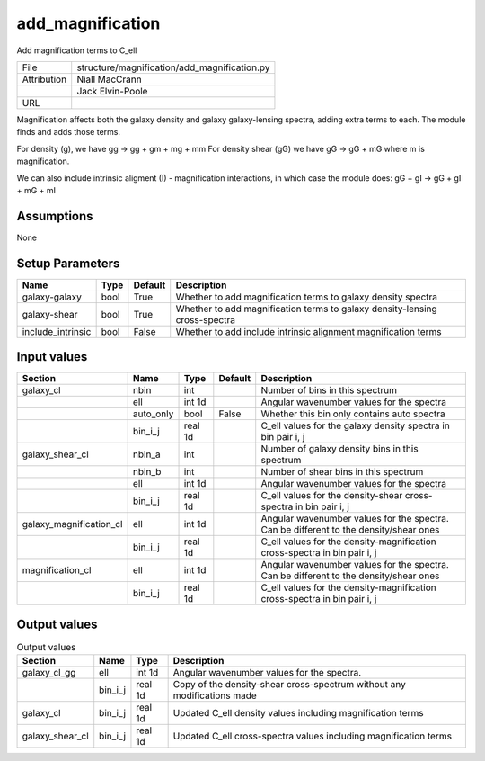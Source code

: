 add_magnification
================================================

Add magnification terms to C_ell

+-------------+----------------------------------------------+
| File        | structure/magnification/add_magnification.py |
+-------------+----------------------------------------------+
| Attribution | Niall MacCrann                               |
+-------------+----------------------------------------------+
|             | Jack Elvin-Poole                             |
+-------------+----------------------------------------------+
| URL         |                                              |
+-------------+----------------------------------------------+

Magnification affects both the galaxy density and galaxy galaxy-lensing spectra,
adding extra terms to each.  The module finds and adds those terms.

For density (g), we have gg -> gg + gm + mg + mm
For density shear (gG) we have gG -> gG + mG
where m is magnification.

We can also include intrinsic aligment (I) - magnification interactions, in which
case the module does: gG + gI -> gG + gI + mG + mI


Assumptions
-----------

None



Setup Parameters
----------------

.. list-table::
   :header-rows: 1

   * - Name
     - Type
     - Default
     - Description

   * - galaxy-galaxy
     - bool
     - True
     - Whether to add magnification terms to galaxy density spectra
   * - galaxy-shear
     - bool
     - True
     - Whether to add magnification terms to galaxy density-lensing cross-spectra
   * - include_intrinsic
     - bool
     - False
     - Whether to add include intrinsic alignment magnification terms


Input values
----------------

.. list-table::
   :header-rows: 1

   * - Section
     - Name
     - Type
     - Default
     - Description

   * - galaxy_cl
     - nbin
     - int
     - 
     - Number of bins in this spectrum
   * - 
     - ell
     - int 1d
     - 
     - Angular wavenumber values for the spectra
   * - 
     - auto_only
     - bool
     - False
     - Whether this bin only contains auto spectra
   * - 
     - bin_i_j
     - real 1d
     - 
     - C_ell values for the galaxy density spectra in bin pair i, j
   * - galaxy_shear_cl
     - nbin_a
     - int
     - 
     - Number of galaxy density bins in this spectrum
   * - 
     - nbin_b
     - int
     - 
     - Number of shear bins in this spectrum
   * - 
     - ell
     - int 1d
     - 
     - Angular wavenumber values for the spectra
   * - 
     - bin_i_j
     - real 1d
     - 
     - C_ell values for the density-shear cross-spectra in bin pair i, j
   * - galaxy_magnification_cl
     - ell
     - int 1d
     - 
     - Angular wavenumber values for the spectra. Can be different to the density/shear ones
   * - 
     - bin_i_j
     - real 1d
     - 
     - C_ell values for the density-magnification cross-spectra in bin pair i, j
   * - magnification_cl
     - ell
     - int 1d
     - 
     - Angular wavenumber values for the spectra. Can be different to the density/shear ones
   * - 
     - bin_i_j
     - real 1d
     - 
     - C_ell values for the density-magnification cross-spectra in bin pair i, j


Output values
----------------


.. list-table:: Output values
   :header-rows: 1

   * - Section
     - Name
     - Type
     - Description

   * - galaxy_cl_gg
     - ell
     - int 1d
     - Angular wavenumber values for the spectra.
   * - 
     - bin_i_j
     - real 1d
     - Copy of the density-shear cross-spectrum without any modifications made
   * - galaxy_cl
     - bin_i_j
     - real 1d
     - Updated C_ell density values including magnification terms
   * - galaxy_shear_cl
     - bin_i_j
     - real 1d
     - Updated C_ell cross-spectra values including magnification terms


